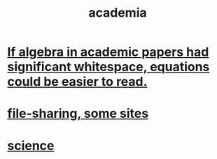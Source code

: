 :PROPERTIES:
:ID:       d779aeab-0662-4142-ae65-2ddbf3cef5c5
:END:
#+title: academia
* [[id:1c241da8-8364-4e3b-8933-ff10d32d708b][If algebra in academic papers had significant whitespace, equations could be easier to read.]]
* [[id:43b4da04-7779-4f95-8bc5-371d3b8180f6][file-sharing, some sites]]
* [[id:6972d099-7ff6-47ba-ac67-1898ef5fd549][science]]
